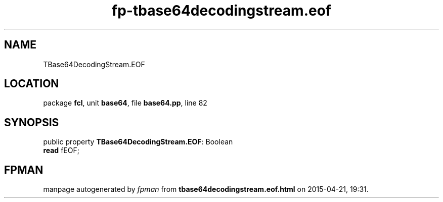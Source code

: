 .\" file autogenerated by fpman
.TH "fp-tbase64decodingstream.eof" 3 "2014-03-14" "fpman" "Free Pascal Programmer's Manual"
.SH NAME
TBase64DecodingStream.EOF
.SH LOCATION
package \fBfcl\fR, unit \fBbase64\fR, file \fBbase64.pp\fR, line 82
.SH SYNOPSIS
public property \fBTBase64DecodingStream.EOF\fR: Boolean
  \fBread\fR fEOF;
.SH FPMAN
manpage autogenerated by \fIfpman\fR from \fBtbase64decodingstream.eof.html\fR on 2015-04-21, 19:31.

